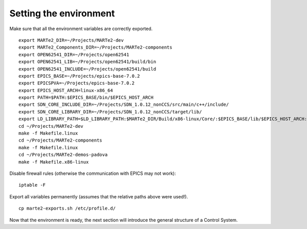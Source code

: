 Setting the environment
-----------------------

Make sure that all the environment variables are correctly exported. ::
    
    export MARTe2_DIR=~/Projects/MARTe2-dev
    export MARTe2_Components_DIR=~/Projects/MARTe2-components
    export OPEN62541_DIR=~/Projects/open62541
    export OPEN62541_LIB=~/Projects/open62541/build/bin
    export OPEN62541_INCLUDE=~/Projects/open62541/build
    export EPICS_BASE=~/Projects/epics-base-7.0.2
    export EPICSPVA=~/Projects/epics-base-7.0.2
    export EPICS_HOST_ARCH=linux-x86_64
    export PATH=$PATH:$EPICS_BASE/bin/$EPICS_HOST_ARCH
    export SDN_CORE_INCLUDE_DIR=~/Projects/SDN_1.0.12_nonCCS/src/main/c++/include/
    export SDN_CORE_LIBRARY_DIR=~/Projects/SDN_1.0.12_nonCCS/target/lib/
    export LD_LIBRARY_PATH=$LD_LIBRARY_PATH:$MARTe2_DIR/Build/x86-linux/Core/:$EPICS_BASE/lib/$EPICS_HOST_ARCH:$SDN_CORE_LIBRARY_DIR
    cd ~/Projects/MARTe2-dev
    make -f Makefile.linux
    cd ~/Projects/MARTe2-components
    make -f Makefile.linux
    cd ~/Projects/MARTe2-demos-padova
    make -f Makefile.x86-linux

Disable firewall rules (otherwise the communication with EPICS may not work): ::

    iptable -F

Export all variables permanently (assumes that the relative paths above were used!). ::

    cp marte2-exports.sh /etc/profile.d/


Now that the environment is ready, the next section will introduce the general structure of a Control System.